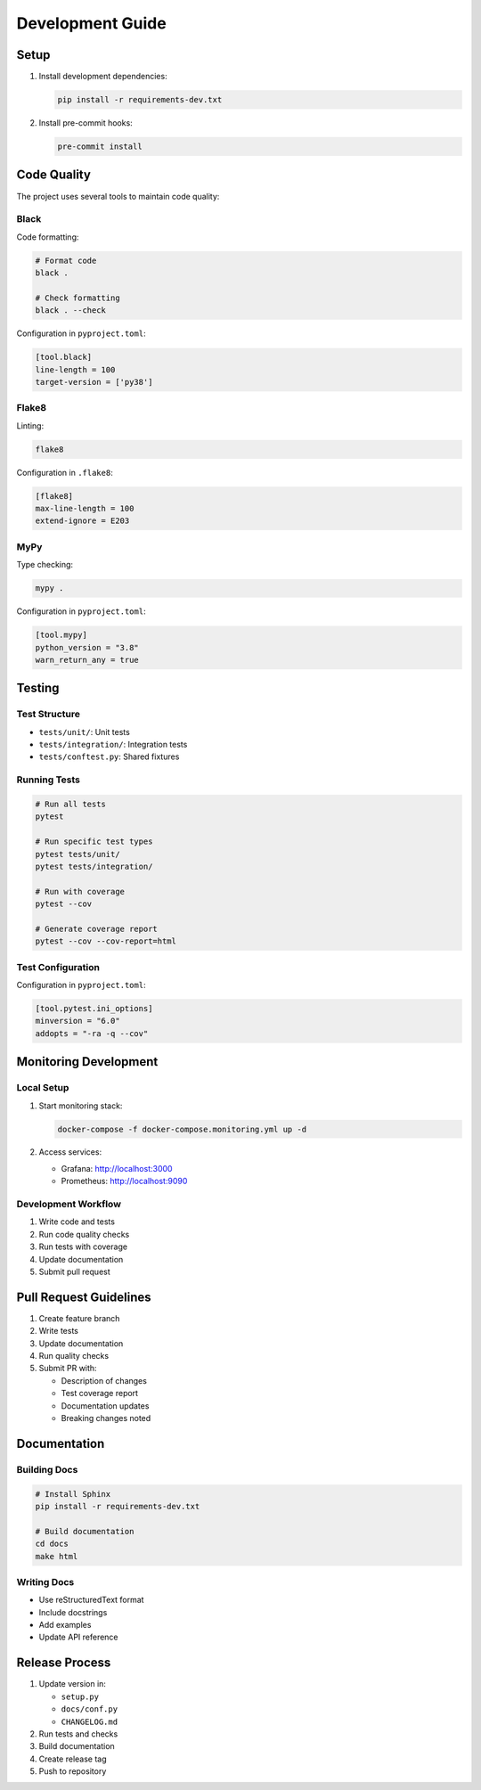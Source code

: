 .. _development:

Development Guide
===============

Setup
-----

1. Install development dependencies:

   .. code-block:: bash

      pip install -r requirements-dev.txt

2. Install pre-commit hooks:

   .. code-block:: bash

      pre-commit install

Code Quality
----------

The project uses several tools to maintain code quality:

Black
~~~~~

Code formatting:

.. code-block:: bash

   # Format code
   black .

   # Check formatting
   black . --check

Configuration in ``pyproject.toml``:

.. code-block:: toml

   [tool.black]
   line-length = 100
   target-version = ['py38']

Flake8
~~~~~~

Linting:

.. code-block:: bash

   flake8

Configuration in ``.flake8``:

.. code-block:: ini

   [flake8]
   max-line-length = 100
   extend-ignore = E203

MyPy
~~~~

Type checking:

.. code-block:: bash

   mypy .

Configuration in ``pyproject.toml``:

.. code-block:: toml

   [tool.mypy]
   python_version = "3.8"
   warn_return_any = true

Testing
------

Test Structure
~~~~~~~~~~~~

* ``tests/unit/``: Unit tests
* ``tests/integration/``: Integration tests
* ``tests/conftest.py``: Shared fixtures

Running Tests
~~~~~~~~~~~

.. code-block:: bash

   # Run all tests
   pytest

   # Run specific test types
   pytest tests/unit/
   pytest tests/integration/

   # Run with coverage
   pytest --cov

   # Generate coverage report
   pytest --cov --cov-report=html

Test Configuration
~~~~~~~~~~~~~~~

Configuration in ``pyproject.toml``:

.. code-block:: toml

   [tool.pytest.ini_options]
   minversion = "6.0"
   addopts = "-ra -q --cov"

Monitoring Development
-------------------

Local Setup
~~~~~~~~~~

1. Start monitoring stack:

   .. code-block:: bash

      docker-compose -f docker-compose.monitoring.yml up -d

2. Access services:
   
   * Grafana: http://localhost:3000
   * Prometheus: http://localhost:9090

Development Workflow
~~~~~~~~~~~~~~~~~

1. Write code and tests
2. Run code quality checks
3. Run tests with coverage
4. Update documentation
5. Submit pull request

Pull Request Guidelines
--------------------

1. Create feature branch
2. Write tests
3. Update documentation
4. Run quality checks
5. Submit PR with:
   
   * Description of changes
   * Test coverage report
   * Documentation updates
   * Breaking changes noted

Documentation
-----------

Building Docs
~~~~~~~~~~~

.. code-block:: bash

   # Install Sphinx
   pip install -r requirements-dev.txt

   # Build documentation
   cd docs
   make html

Writing Docs
~~~~~~~~~~

* Use reStructuredText format
* Include docstrings
* Add examples
* Update API reference

Release Process
------------

1. Update version in:
   
   * ``setup.py``
   * ``docs/conf.py``
   * ``CHANGELOG.md``

2. Run tests and checks
3. Build documentation
4. Create release tag
5. Push to repository
